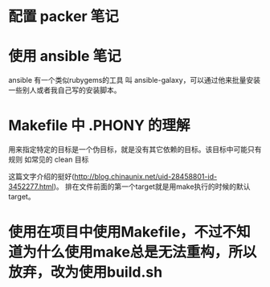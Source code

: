 * 配置 packer 笔记

* 使用 ansible 笔记

ansible 有一个类似rubygems的工具 叫 ansible-galaxy，可以通过他来批量安装一些别人或者我自己写的安装脚本。

* Makefile 中 .PHONY 的理解
用来指定特定的目标是一个伪目标，就是没有其它依赖的目标。该目标中可能只有规则
如常见的 clean 目标

这篇文字介绍的挺好(http://blog.chinaunix.net/uid-28458801-id-3452277.html)。
排在文件前面的第一个target就是用make执行的时候的默认target。
* 使用在项目中使用Makefile，不过不知道为什么使用make总是无法重构，所以放弃，改为使用build.sh
